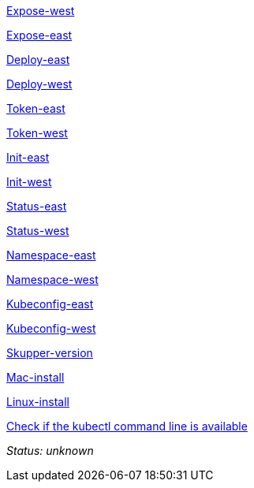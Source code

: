 //
// tag::expose-west[]


link:++didact://?commandId=vscode.didact.sendNamedTerminalAString&text=West$$kubectl%20expose%20deployment%20hello-world-frontend%20--port%208080%20--type%20LoadBalancer++[Expose-west]


// end::expose-west[]
// tag::expose-east[]


link:++didact://?commandId=vscode.didact.sendNamedTerminalAString&text=East$$skupper%20expose%20deployment%20hello-world-backend%20--port%208080%20--protocol%20http++[Expose-east]


// end::expose-east[]
// tag::deploy-east[]


link:++didact://?commandId=vscode.didact.sendNamedTerminalAString&text=East$$kubectl%20create%20deployment%20hello-world-backend%20--image%20quay.io%2Fskupper%2Fhello-world-backend++[Deploy-east]


// end::deploy-east[]
// tag::deploy-west[]


link:++didact://?commandId=vscode.didact.sendNamedTerminalAString&text=West$$kubectl%20create%20deployment%20hello-world-frontend%20--image%20quay.io%2Fskupper%2Fhello-world-frontend++[Deploy-west]


// end::deploy-west[]
// tag::token-east[]


link:++didact://?commandId=vscode.didact.sendNamedTerminalAString&text=East$$skupper%20connect%20%24HOME%2Fsecret.yaml++[Token-east]


// end::token-east[]
// tag::token-west[]


link:++didact://?commandId=vscode.didact.sendNamedTerminalAString&text=West$$skupper%20connection-token%20%24HOME%2Fsecret.yaml++[Token-west]


// end::token-west[]
// tag::init-east[]


link:++didact://?commandId=vscode.didact.sendNamedTerminalAString&text=East$$skupper%20init%20--cluster-local++[Init-east]


// end::init-east[]
// tag::init-west[]


link:++didact://?commandId=vscode.didact.sendNamedTerminalAString&text=West$$skupper%20init++[Init-west]


// end::init-west[]
// tag::status-east[]


link:++didact://?commandId=vscode.didact.sendNamedTerminalAString&text=East$$skupper%20status++[Status-east]


// end::status-east[]
// tag::status-west[]


link:++didact://?commandId=vscode.didact.sendNamedTerminalAString&text=West$$skupper%20status++[Status-west]


// end::status-west[]
// tag::namespace-east[]


link:++didact://?commandId=vscode.didact.sendNamedTerminalAString&text=East$$kubectl%20create%20namespace%20east%3B%20kubectl%20config%20set-context%20--current%20--namespace%20east++[Namespace-east]


// end::namespace-east[]
// tag::namespace-west[]


link:++didact://?commandId=vscode.didact.sendNamedTerminalAString&text=West$$kubectl%20create%20namespace%20west%3B%20kubectl%20config%20set-context%20--current%20--namespace%20west++[Namespace-west]


// end::namespace-west[]
// tag::kubeconfig-east[]


link:++didact://?commandId=vscode.didact.sendNamedTerminalAString&text=East$$export%20KUBECONFIG%3D%24HOME%2F.kube%2Fconfig-east++[Kubeconfig-east]


// end::kubeconfig-east[]
// tag::kubeconfig-west[]


link:++didact://?commandId=vscode.didact.sendNamedTerminalAString&text=West$$export%20KUBECONFIG%3D%24HOME%2F.kube%2Fconfig-west++[Kubeconfig-west]


// end::kubeconfig-west[]
// tag::skupper-version[]


link:++didact://?commandId=vscode.didact.sendNamedTerminalAString&text=setup$$skupper%20--version++[Skupper-version]


// end::skupper-version[]
// tag::mac-install[]


link:++didact://?commandId=vscode.didact.sendNamedTerminalAString&text=setup$$curl%20-fL%20https%3A%2F%2Fgithub.com%2Fskupperproject%2Fskupper%2Freleases%2Fdownload%2F0.3.2%2Fskupper-cli-0.3.2-mac-amd64.tgz%20%7C%20tar%20-xzf%20-++[Mac-install]


// end::mac-install[]
// tag::linux-install[]


link:++didact://?commandId=vscode.didact.sendNamedTerminalAString&text=setup$$curl%20-fL%20https%3A%2F%2Fgithub.com%2Fskupperproject%2Fskupper%2Freleases%2Fdownload%2F0.3.2%2Fskupper-cli-0.3.2-linux-amd64.tgz%20%7C%20tar%20-xzf%20-++[Linux-install]


// end::linux-install[]
// tag::check-kubectl[]

link:didact://?commandId=vscode.didact.cliCommandSuccessful&text=kubectl-requirements-status$$kubectl[Check if the kubectl command line is available]


[[kubectl-requirements-status]]
_Status: unknown_

// end::check-kubectl[]
